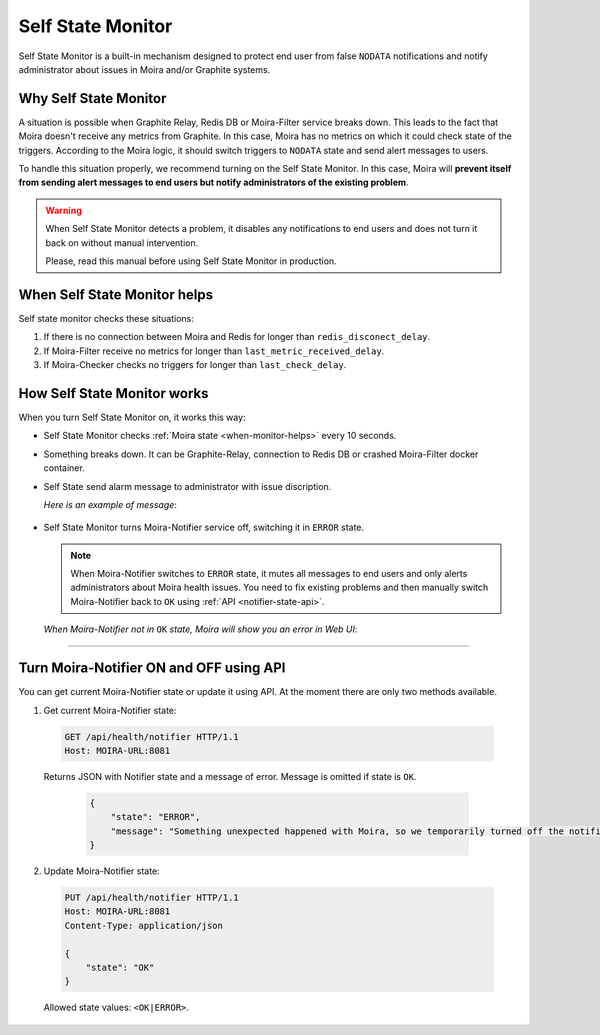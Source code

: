 Self State Monitor
==================

Self State Monitor is a built-in mechanism designed to protect
end user from false ``NODATA`` notifications and notify administrator
about issues in Moira and/or Graphite systems.

Why Self State Monitor
-----------------------

A situation is possible when Graphite Relay, Redis DB or Moira-Filter service breaks down.
This leads to the fact that Moira doesn't receive any metrics from Graphite.
In this case, Moira has no metrics on which it could check state of the triggers.
According to the Moira logic, it should switch triggers to ``NODATA`` state
and send alert messages to users.

To handle this situation properly, we recommend turning on the Self State Monitor.
In this case, Moira will **prevent itself from sending alert messages to end users
but notify administrators of the existing problem**.

.. warning::

  When Self State Monitor detects a problem, it disables any notifications to end users
  and does not turn it back on without manual intervention.

  Please, read this manual before using Self State Monitor in production.

.. seealso::

  For a better understanding, look at the architecture of the :ref:`Moira microservices <microservices-architecture>`.

.. _when-monitor-helps:

When Self State Monitor helps
-----------------------------------

Self state monitor checks these situations:

1. If there is no connection between Moira and Redis for longer than ``redis_disconect_delay``.
2. If Moira-Filter receive no metrics for longer than ``last_metric_received_delay``.
3. If Moira-Checker checks no triggers for longer than ``last_check_delay``.

.. seealso::

  All the above configuration parametres can be found in the :ref:`Moira-Notifier section <notifier-configuration>`
  on configuration page.

How Self State Monitor works
---------------------------------------

When you turn Self State Monitor on, it works this way:

* Self State Monitor checks :ref:`Moira state <when-monitor-helps>` every 10 seconds.

* Something breaks down. It can be Graphite-Relay, connection to Redis DB or crashed Moira-Filter docker container.

* Self State send alarm message to administrator with issue discription.

  *Here is an example of message*:

    .. image:: ../_static/helth-check-email.png
     :alt: email alarm message

* Self State Monitor turns Moira-Notifier service off, switching it in ``ERROR`` state.

  .. note::

    When Moira-Notifier switches to ``ERROR`` state, it mutes all messages to end users and only alerts administrators about Moira health issues.
    You need to fix existing problems and then manually switch Moira-Notifier back to ``OK`` using :ref:`API <notifier-state-api>`.

  *When Moira-Notifier not in* ``OK`` *state, Moira will show you an error in Web UI*:

    .. image:: ../_static/helth-check-webui.png
      :alt: WEB UI error notification

-----

.. _notifier-state-api:

Turn Moira-Notifier ON and OFF using API
-----------------------------------------------

You can get current Moira-Notifier state or update it using API.
At the moment there are only two methods available.

1. Get current Moira-Notifier state:

  .. code-block:: html

      GET /api/health/notifier HTTP/1.1
      Host: MOIRA-URL:8081

  Returns JSON with Notifier state and a message of error. Message is omitted if state is ``OK``.

    .. code-block:: JSON

       {
           "state": "ERROR",
           "message": "Something unexpected happened with Moira, so we temporarily turned off the notification mailing. We are already working on the problem and will fix it in the near future."
       }

2. Update Moira-Notifier state:

  .. code-block:: html

      PUT /api/health/notifier HTTP/1.1
      Host: MOIRA-URL:8081
      Content-Type: application/json

      {
          "state": "OK"
      }

  Allowed state values: ``<OK|ERROR>``.
